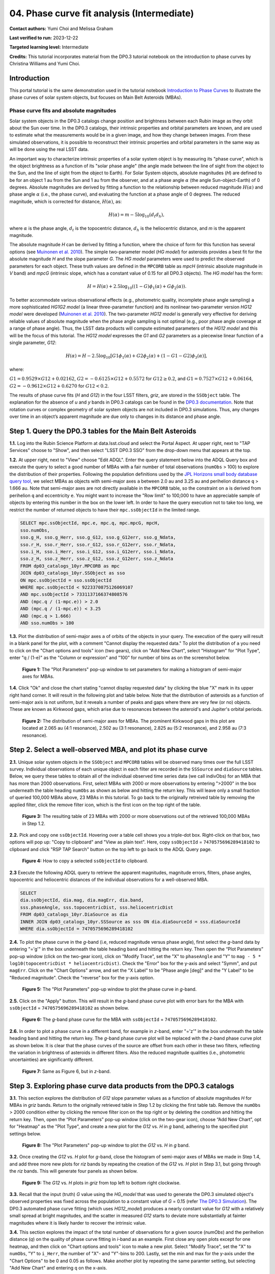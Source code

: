 .. Review the README on instructions to contribute.
.. Review the style guide to keep a consistent approach to the documentation.
.. Static objects, such as figures, should be stored in the _static directory. Review the _static/README on instructions to contribute.
.. Do not remove the comments that describe each section. They are included to provide guidance to contributors.
.. Do not remove other content provided in the templates, such as a section. Instead, comment out the content and include comments to explain the situation. For example:
	- If a section within the template is not needed, comment out the section title and label reference. Do not delete the expected section title, reference or related comments provided from the template.
    - If a file cannot include a title (surrounded by ampersands (#)), comment out the title from the template and include a comment explaining why this is implemented (in addition to applying the ``title`` directive).

.. This is the label that can be used for cross referencing this file.
.. Recommended title label format is "Directory Name"-"Title Name" -- Spaces should be replaced by hyphens.
.. _Tutorials-Examples-DP0-3-Portal-1:
.. Each section should include a label for cross referencing to a given area.
.. Recommended format for all labels is "Title Name"-"Section Name" -- Spaces should be replaced by hyphens.
.. To reference a label that isn't associated with an reST object such as a title or figure, you must include the link and explicit title using the syntax :ref:`link text <label-name>`.
.. A warning will alert you of identical labels during the linkcheck process.


#######################################
04. Phase curve fit analysis (Intermediate)
#######################################

.. This section should provide a brief, top-level description of the page.

**Contact authors:** Yumi Choi and Melissa Graham

**Last verified to run:** 2023-12-22

**Targeted learning level:** Intermediate

**Credits:** This tutorial incorporates material from the DP0.3 tutorial notebook on the introduction 
to phase curves by Christina Williams and Yumi Choi.


.. _DP0-3-Portal-3-Intro:

Introduction
============

This portal tutorial is the same demonstration used in the tutorial notebook 
`Introduction to Phase Curves <https://github.com/rubin-dp0/tutorial-notebooks/blob/main/DP03_04a_Introduction_to_Phase_Curves.ipynb>`_ 
to illustrate the phase curves of solar system objects, but focuses on Main Belt Asteroids (MBAs).

Phase curve fits and absolute magnitudes
----------------------------------------

Solar system objects in the DP0.3 catalogs change position and brightness between each Rubin image as they orbit about
the Sun over time. In the DP0.3 catalogs, their intrinsic properties and orbital parameters are known, and are used to 
estimate what the measurements would be in a given image, and how they change between images. From these simulated 
observations, it is possible to reconstruct their intrinsic properties and orbital parameters in the same way as will 
be done using the real LSST data. 

An important way to characterize intrinsic properties of a solar system object is by measuring its "phase curve", 
which is the object brightness as a function of its "solar phase angle" (the angle made between the line of sight 
from the object to the Sun, and the line of sight from the object to Earth). For Solar System objects, absolute 
magnitudes (`H`) are defined to be for an object 1 au from the Sun and 1 au from the observer, and at a phase 
angle :math:`\alpha` (the angle Sun-object-Earth) of 0 degrees. Absolute magnitudes are derived by fitting a 
function to the relationship between reduced magnitude :math:`H(\alpha)` and phase angle :math:`\alpha` 
(i.e., the phase curve), and evaluating the function at a phase angle of 0 degrees. The reduced magnitude, 
which is corrected for distance, :math:`H(\alpha)`, as:

.. math::

    H(\alpha) = m - 5 \log_{10}(d_{t} d_{h}),

where :math:`\alpha` is the phase angle, :math:`d_{t}` is the topocentric distance, 
:math:`d_{h}` is the heliocentric distance, and `m` is the apparent magnitude.

The absolute magnitude `H` can be derived by fitting a function, where the choice of 
form for this function has several options 
(see `Muinonen et al. 2010 <https://ui.adsabs.harvard.edu/abs/2010Icar..209..542M>`_). 
The simple two-parameter model (`HG model`) for asteroids provides a best fit for the absolute magnitude `H` and
the slope parameter `G`. The `HG model` parameters were used to predict the observed parameters for each object. 
These truth values are defined in the ``MPCORB`` table as `mpcH` (intrinsic absolute magnitude in `V` band) and 
`mpcG` (intrinsic slope, which has a constant value of 0.15 for all DP0.3 objects). The `HG model` has the form:

.. math::

    H = H(\alpha) + 2.5 \log_{10}((1-G)\phi_1(\alpha) + G\phi_2(\alpha)).

To better accommodate various observational effects (e.g., photometric quality, incomplete phase angle sampling) 
a more sophisticated `HG1G2 model` (a linear three-parameter function) and its nonlinear two-parameter version 
`HG12 model` were developed (`Muinonen et al. 2010 <https://ui.adsabs.harvard.edu/abs/2010Icar..209..542M>`_). 
The two-parameter `HG12 model` is generally very effective for deriving reliable values of absolute magnitude when 
the phase angle sampling is not optimal (e.g., poor phase angle coverage at a range of phase angle). Thus, the LSST 
data products will compute estimated parameters of the `HG12 model` and this will be the focus of this tutorial. 
The `HG12 model` expresses the `G1` and `G2` parameters as a piecewise linear function of a single parameter, `G12`:

.. math::

    H(\alpha) = H − 2.5 \log_{10}[G1\phi_1(\alpha)+G2\phi_2(\alpha) + (1-G1-G2)\phi_3(\alpha)], 

where:

:math:`G1 = 0.9529 \times G12 + 0.02162`, :math:`G2 = -0.6125 \times G12 + 0.5572` for :math:`G12 \ge 0.2`, and 
:math:`G1 = 0.7527 \times G12 + 0.06164`, :math:`G2 = -0.9612 \times G12 + 0.6270` for :math:`G12 < 0.2`.

The results of phase curve fits (`H` and `G12`) in the four LSST filters, `griz`, are stored in the ``SSObject`` table. 
The explanation for the absence of `u` and `y` bands in DP0.3 catalogs can be found in the `DP0.3 documentation 
<https://dp0-3.lsst.io/data-products-dp0-3/data-simulation-dp0-3.html>`_.
Note that rotation curves or complex geometry of solar system objects are not included in DP0.3 simulations. 
Thus, any changes over time in an object’s apparent magnitude are due only to changes in its distance and phase angle.

.. _DP0-3-Portal-4-Step-1:  

Step 1. Query the DP0.3 tables for the Main Belt Asteroids
==========================================================

**1.1.** Log into the Rubin Science Platform at data.lsst.cloud and select the Portal Aspect. At upper right, next to 
"TAP Services" choose to "Show", and then select "LSST DP0.3 SSO" from the drop-down menu that appears at the top. 

**1.2.** At upper right, next to "View" choose "Edit ADQL". Enter the query statement below into the ADQL Query box and  
execute the query to select a good number of MBAs with a fair number of total observations (``numObs`` > 100) 
to explore the distribution of their properties. Following the population definitions used by the 
`JPL Horizons small body database query tool <https://ssd.jpl.nasa.gov/tools/sbdb_query.html>`_, we select MBAs
as objects with semi-major axes ``a`` between 2.0 au and 3.25 au and perihelion distance ``q`` > 1.666 au.
Note that semi-major axes are not directly available in the ``MPCORB`` table, so the constraint 
on ``a`` is derived from perihelion ``q`` and eccentricity ``e``. You might want to increase the "Row limit" to 
100,000 to have an appreciable sample of objects by entering this number in the box on the lower left. 
In order to have the query execution not to take too long, we restrict the number of returned objects to have their 
``mpc.ssObjectId`` in the limited range.   

.. code-block:: SQL 

    SELECT mpc.ssObjectId, mpc.e, mpc.q, mpc.mpcG, mpcH, 
    sso.numObs,
    sso.g_H, sso.g_Herr, sso.g_G12, sso.g_G12err, sso.g_Ndata, 
    sso.r_H, sso.r_Herr, sso.r_G12, sso.r_G12err, sso.r_Ndata,
    sso.i_H, sso.i_Herr, sso.i_G12, sso.i_G12err, sso.i_Ndata, 
    sso.z_H, sso.z_Herr, sso.z_G12, sso.z_G12err, sso.z_Ndata
    FROM dp03_catalogs_10yr.MPCORB as mpc 
    JOIN dp03_catalogs_10yr.SSObject as sso 
    ON mpc.ssObjectId = sso.ssObjectId 
    WHERE mpc.ssObjectId < 9223370875126069107 
    AND mpc.ssObjectId > 7331137166374808576 
    AND (mpc.q / (1-mpc.e)) > 2.0 
    AND (mpc.q / (1-mpc.e)) < 3.25
    AND (mpc.q > 1.666)
    AND sso.numObs > 100 

**1.3.** Plot the distribution of semi-major axes ``a`` of orbits of the objects in your query.  
The execution of the query will result in a blank panel for the plot, with a comment "Cannot display the requested data."  
To plot the distribution of ``a`` you need to click on the "Chart options and tools" icon (two gears), click on "Add New Chart", 
select "Histogram" for "Plot Type", enter "q / (1-e)" as the "Column or expression" and "100" for number of bins as on the screenshot below.  

.. figure:: /_static/portal_tut04_step01a.png
    :width: 400
    :name: portal_tut04_step01a
    :alt: A screenshot illustrating the selection of plot parameters to plot the histogram of semi-major axes of MBAs.

    **Figure 1:** The "Plot Parameters" pop-up window to set parameters for making a histogram of semi-major axes for MBAs. 

**1.4.** Click "Ok" and close the chart stating "cannot display requested data" by clicking the blue "X" mark in its upper right hand corner.
It will result in the following plot and table below. Note that the distribution of asteroids as a function of semi-major axis is not uniform, 
but it reveals a number of peaks and gaps where there are very few (or no) objects. These are known as Kirkwood gaps, which arise due to resonances 
between the asteroid's and Jupiter's orbital periods.  

.. figure:: /_static/portal_tut04_step01b.png
    :width: 600
    :name: portal_tut04_step01b
    :alt: A screenshot illustrating the distribution of semi-major axes of MBAs.  

    **Figure 2:** The distribution of semi-major axes for MBAs. The prominent Kirkwood gaps in this plot are located at 2.065 au (4:1 resonance), 2.502 au (3:1 resonance), 2.825 au (5:2 resonance), and 2.958 au (7:3 resonance). 

.. _DP0-3-Portal-4-Step-2:  

Step 2. Select a well-observed MBA, and plot its phase curve
============================================================

**2.1.** Unique solar system objects in the ``SSObject`` and ``MPCORB`` tables will be observed many times over the full LSST survey. 
Individual observations of each unique object in each filter are recorded in the ``SSSource`` and ``diaSource`` tables. 
Below, we query these tables to obtain all of the individual observed time series data (we call indivObs) for an MBA that has 
more than 2000 observations. First, select MBAs with 2000 or more observations by entering ">2000" in the box underneath the table heading 
``numObs`` as shown as below and hitting the return key. This will leave only a small fraction of queried 100,000 MBAs above, 23 MBAs in this tutorial.
To go back to the originally retreived table by removing the applied filter, click the remove filter icon, which is the first icon on the top 
right of the table.

.. figure:: /_static/portal_tut04_step02a.png
    :width: 600
    :name: portal_tut04_step02a
    :alt: A screenshot selecting MBAs that have more than 2000 observations.

    **Figure 3:** The resulting table of 23 MBAs with 2000 or more observations out of the retrieved 100,000 MBAs in Step 1.2.

**2.2.** Pick and copy one ``ssObjectId``. Hovering over a table cell shows you a triple-dot box. Right-click on that box, 
two options will pop up: "Copy to clipboard" and "View as plain text". Here, copy ``ssObjectId`` = ``7470575696289418102`` 
to clipboard and click "RSP TAP Search" button on the top left to go back to the ADQL Query page. 

.. figure:: /_static/portal_tut04_step02b.png
    :width: 300
    :name: portal_tut04_step02b
    :alt: A screenshot copying ssObjectId to clipboard for a well-observed MBA.

    **Figure 4:** How to copy a selected ``ssObjectId`` to clipboard.

**2.3** Execute the following ADQL query to retrieve the apparent magnitudes, magnitude errors, filters, phase angles,
topocentric and heliocentric distances of the individual observations for a well-observed MBA.  

.. code-block:: SQL 

    SELECT
    dia.ssObjectId, dia.mag, dia.magErr, dia.band, 
    sss.phaseAngle, sss.topocentricDist, sss.heliocentricDist
    FROM dp03_catalogs_10yr.DiaSource as dia
    INNER JOIN dp03_catalogs_10yr.SSSource as sss ON dia.diaSourceId = sss.diaSourceId
    WHERE dia.ssObjectId = 7470575696289418102

**2.4.** To plot the phase curve in the `g`-band (i.e, reduced magnitude versus phase angle), first select the `g`-band 
data by entering "='g'" in the box underneath the table heading ``band`` and hitting the return key.
Then open the “Plot Parameters” pop-up window (click on the two-gear icon), click on "Modify Trace", set the "X" to ``phaseAngle`` 
and "Y" to ``mag - 5 * log10(topocentricDist * heliocentricDist)``. Check the "Error" box for the y-axis and select 
"Symm", and put ``magErr``. Click on the "Chart Options" arrow, and set the "X Label" to be "Phase angle [deg]" and the "Y Label" 
to be "Reduced magnitude". Check the "reverse" box for the y-axis option.

.. figure:: /_static/portal_tut04_step02c.png
    :width: 400
    :name: portal_tut04_step02c
    :alt: A screenshot of the plot parameters for the phase curve plot.

    **Figure 5:** The "Plot Parameters" pop-up window to plot the phase curve in `g`-band.

**2.5.** Click on the "Apply" button. This will result in the `g`-band phase curve plot with error bars for the MBA with 
``ssObjectId`` = ``7470575696289418102`` as shown below.

.. figure:: /_static/portal_tut04_step02d.png
    :width: 600
    :name: portal_tut04_step02d
    :alt: A the `g`-band phase curve plot.

    **Figure 6:** The `g`-band phase curve for the MBA with ``ssObjectId`` = ``7470575696289418102``.

**2.6.** In order to plot a phase curve in a different band, for example in `z`-band, enter "='z'" in the box underneath the table heading 
``band`` and hitting the return key. The `g`-band phase curve plot will be replaced with the `z`-band phase curve plot as shown below. 
It is clear that the phase curves of the source are offset from each other in these two filters, reflecting the variation in brightness 
of asteroids in different filters. Also the reduced magnitude qualities (i.e., photometric uncertainties) are significantly different.

.. figure:: /_static/portal_tut04_step02e.png
    :width: 600
    :name: portal_tut04_step02e
    :alt: A the `z`-band phase curve plot.

    **Figure 7:** Same as Figure 6, but in `z`-band.

.. _DP0-3-Portal-4-Step-3: 

Step 3. Exploring phase curve data products from the DP0.3 catalogs
===================================================================

**3.1.** This section explores the distribution of `G12` slope parameter values as a function of absolute magnitudes 
`H` for MBAs in `griz` bands. Return to the originally retrieved table in Step 1.2 by clicking the first table tab. 
Remove the ``numObs`` > 2000 condition either by clicking the remove filter icon on the top right or by deleting the 
condition and hitting the return key. Then, open the “Plot Parameters” pop-up window (click on the two-gear icon), 
choose “Add New Chart”, opt for "Heatmap" as the "Plot Type", and create a new plot for the `G12` vs. `H` in `g` band, 
adhering to the specified plot settings below.  

.. figure:: /_static/portal_tut04_step03a.png
    :width: 400
    :name: portal_tut04_step03a
    :alt: A screenshot of the plot parameters for the `G12` vs. `H` plot.

    **Figure 8:** The "Plot Parameters" pop-up window to plot the `G12` vs. `H` in `g` band.

**3.2.** Once creating the `G12` vs. `H` plot for `g`-band, close the histogram of semi-major axes of MBAs we made in Step 1.4,
and add three more new plots for `riz` bands by repeating the creation of the `G12` vs. `H` plot in Step 3.1, but going through 
the `riz` bands. This will generate four panels as shown below. 

.. figure:: /_static/portal_tut04_step03b.png
    :width: 600
    :name: portal_tut04_step03b
    :alt: The slope `G12` versus absolute magnitude `H` plot in `griz` bands.

    **Figure 9:** The `G12` vs. `H` plots in `griz` from top left to bottom right clockwise.

**3.3.** Recall that the input (truth) `G` value using the `HG_model` that was used to generate the DP0.3 simulated object's 
observed properties was fixed across the population to a constant value of `G` = 0.15 (refer 
`The DP0.3 Simulation <https://dp0-3.lsst.io/data-products-dp0-3/data-simulation-dp0-3.html>`_). The DP0.3 automated phase curve 
fitting (which uses `HG12_model`) produces a nearly constant value for `G12` with a relatively small spread at bright magnitudes, 
and the scatter in measured `G12` starts to deviate more substantially at fainter magnitudes where it is likely harder to recover 
the intrinsic value. 

**3.4.** This section explores the impact of the total number of observations for a given source (`numObs`) and 
the perihelion distance (`q`) on the quality of phase curve fitting in `i`-band as an example. First close any open plots except 
for one heatmap, and then click on "Chart options and tools" icon to make a new plot. Select "Modify Trace", set the "X" 
to ``numObs``, "Y" to ``i_Herr``, the number of "X"- and "Y"-bins to 200. Lastly, set the min and max for the y-axis under the 
"Chart Options" to be 0 and 0.05 as follows. Make another plot by repeating the same paramter setting, but selecting "Add New Chart" 
and entering ``q`` on the x-axis.

.. figure:: /_static/portal_tut04_step03c.png
    :width: 400
    :name: portal_tut04_step03c
    :alt: A screenshot of the plot parameters for the ``i_Herr`` vs. ``numObs`` plot.

    **Figure 10:** The "Plot Parameters" pop-up window to plot the ``i_Herr`` vs. ``numObs``.

**3.5.** Make two new plots by repeating the above, but setting the "Y" to ``i_G12err``. This will generate four panels showing 
how the `H` and `G12` parameter uncertainties vary with the total number of observations and the perihelion distance for MBAs.
In left panels, it is clear that the phase curve fit uncertainties decrease with the number of observations of each source. 
So as LSST accumulates data over time, precision in the phase curve modeling will improve. The right panels show that uncertainties 
in the phase curve parameters modestly increase for objects with larger perihelion distances. 

.. figure:: /_static/portal_tut04_step03d.png
    :width: 600
    :name: portal_tut04_step03d
    :alt: `i_Herr` and `i_G12err` versus the total number of observations and the perihelion distance.

    **Figure 11:** Uncertainties in ``i_Herr`` and ``i_G12err`` as a function of the total number of observations and the perihelion distance.

**3.6.** The above plots compare ``numObs`` (total in all bands) with model fits, which may not be the ideal metric since the quality 
of phase curves can vary quite a bit between filters. Instead, one can look at the number of datapoints included in the phase curve 
modeling on a per filter basis (e.g., ``r_Ndata`` for the `r`-band in the ``SSObject`` table). To make a plot showing the distribution of 
the number of observations in each filter, again first close any open plots except for one, and then click on the "Chart options and tools" icon. 
Select "Add New Chart", set the "Plot Type" to "Histogram", the "Column or expression" to ``g_Ndata``. Select the "Uniform binning" algorithm, 
set the number of bins to 100 with the min and max to be 0 and 1300, respectively. Under the "Chart Options", check the "log" box for the y-axis. 
It will plot the histogram of the `g`-band number of observations. Once creating the ``g_Ndata`` histogram, close the remaining plot from 
Step 3.5. To overplot the histogram for ``r_Ndata``, select "Overplot New Trace" on the "Plot Parameters" pop-up window, and use the same 
plot parameters, but change the "Column or expression" to ``r_Ndata``. Now the "Name" box under the "Trace Options" will appear, where you can 
set legend for each histogram. Once overplotting the ``r_Ndata`` histogram, the "Choose Trace" field with a drop-down menu becomes available 
when you reopen the "Plot Parameters" pop-up window. Choose "Trace 0" and enter a label for the ``g_Ndata`` histogram in the "Name" box under the 
"Trace Options". Repeat this process for the `i` and `z` bands as well. For the `z` band plot, set the "X Label" to "Number of observations". 
Note that `r`- and `i`-bands produce the most data points for recovering phase curves, while `g`- and `z`-band produce much less. Phase curves 
measured in `r`- and `i`-bands will thus be better sampled. Clicking the labels in the legend makes it possible to show and hide each histogram.

.. figure:: /_static/portal_tut04_step03e.png
    :width: 600
    :name: portal_tut04_step03e
    :alt: Histograms of the number of observations in each filter.

    **Figure 12:** Histograms of the number of observations in each filter.

**3.7.** To confirm whether phase curve fitting in `i` band is indeed more precise than in `z` band, let's compare the uncertainty 
in `H` values for `i` and `z` bands by adding a new plot. Click on the two-gear icon, select "Add New Chart" and "Heatamp". Set the "X" 
to ``i_Herr`` and "Y" to ``z_Herr`` with the X and Y MIN/MAX of 0 and 0.1. To make the plot with a more proper display ratio, set the 
"X/Y ratio" under the "Chart Options" to be 1, check the "width" box, and hit the apply button. The right panel in the figure below, 
one can see that poorer sampling drives higher uncertainty in the derived absolute magnitude `H` using `z` band compared to `i` band for MBAs. 

.. figure:: /_static/portal_tut04_step03f.png
    :width: 600
    :name: portal_tut04_step03f
    :alt: Heatmap of ``z_Herr`` vs. ``i_Herr``.

    **Figure 13:** Comparison of the uncertainty in the measured `H` values in `i` and `z` bands. 

.. _DP0-3-Portal-4-Step-4:

Step 4.  Exercises for the learner 
==================================

**4.1** Explore phase curves for objects with less phase angle coverage and compare them with those for MBAs. 
For example, Trans-Neptunian Objecs (refer the portal tutorial `03. Explore Trans-Neptunian Objects (TNOs) in DP0.3 (Intermediate) <https://dp0-3.lsst.io/tutorials-dp0-3/portal-dp0-3-3.html>`_) or Jupiter Trojans (refer the notebook tutorial `DP03_04a_Introduction_to_Phase_Curves <https://github.com/rubin-dp0/tutorial-notebooks/blob/main/DP03_04a_Introduction_to_Phase_Curves.ipynb>`_). 
